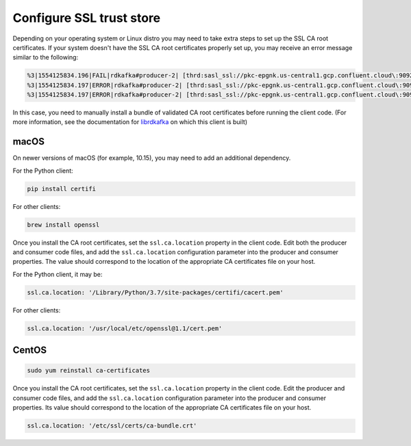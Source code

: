 Configure SSL trust store
^^^^^^^^^^^^^^^^^^^^^^^^^

Depending on your operating system or Linux distro you may need to take extra
steps to set up the SSL CA root certificates. If your system doesn't have the
SSL CA root certificates properly set up, you may receive an error message
similar to the following:

.. code-block:: bash

   %3|1554125834.196|FAIL|rdkafka#producer-2| [thrd:sasl_ssl://pkc-epgnk.us-central1.gcp.confluent.cloud\:9092/boot]: sasl_ssl://pkc-epgnk.us-central1.gcp.confluent.cloud\:9092/bootstrap: Failed
   %3|1554125834.197|ERROR|rdkafka#producer-2| [thrd:sasl_ssl://pkc-epgnk.us-central1.gcp.confluent.cloud\:9092/boot]: sasl_ssl://pkc-epgnk.us-central1.gcp.confluent.cloud\:9092/bootstrap: Faile
   %3|1554125834.197|ERROR|rdkafka#producer-2| [thrd:sasl_ssl://pkc-epgnk.us-central1.gcp.confluent.cloud\:9092/boot]: 1/1 brokers are down

In this case, you need to manually install a bundle of validated CA root certificates before running the client code.
(For more information, see the documentation for `librdkafka <https://github.com/edenhill/librdkafka/wiki/Using-SSL-with-librdkafka>`__ on which this client is built)

macOS
"""""

On newer versions of macOS (for example, 10.15), you may need to add an
additional dependency.

For the Python client:

.. code-block:: bash

   pip install certifi

For other clients:

.. code-block:: bash

   brew install openssl

Once you install the CA root certificates, set the ``ssl.ca.location`` property in the client code.
Edit both the producer and consumer code files, and add the ``ssl.ca.location`` configuration parameter into the producer and consumer properties.
The value should correspond to the location of the appropriate CA certificates file on your host.

For the Python client, it may be:

.. code-block:: text

   ssl.ca.location: '/Library/Python/3.7/site-packages/certifi/cacert.pem'

For other clients:

.. code-block:: text

   ssl.ca.location: '/usr/local/etc/openssl@1.1/cert.pem'


CentOS
""""""

.. code-block:: bash

   sudo yum reinstall ca-certificates

Once you install the CA root certificates, set the ``ssl.ca.location`` property in the client code.
Edit the producer and consumer code files, and add the ``ssl.ca.location`` configuration parameter into the producer and consumer properties.
Its value should correspond to the location of the appropriate CA certificates file on your host.

.. code-block:: text

   ssl.ca.location: '/etc/ssl/certs/ca-bundle.crt'

